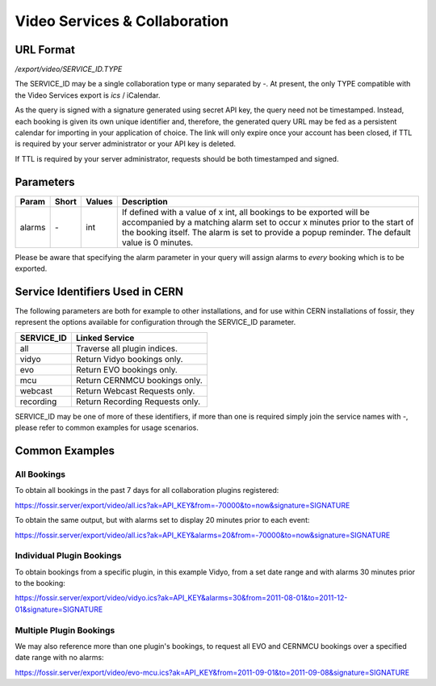 Video Services & Collaboration
==============================

URL Format
----------
*/export/video/SERVICE_ID.TYPE*

The SERVICE_ID may be a single collaboration type or many separated by `-`. 
At present, the only TYPE compatible with the Video Services export is `ics` / iCalendar.

As the query is signed with a signature generated using secret API key, the query need not be timestamped.
Instead, each booking is given its own unique identifier and, therefore, the
generated query URL may be fed as a persistent calendar for importing in your application 
of choice. The link will only expire once your account has been closed, if TTL is required by
your server administrator or your API key is deleted.

If TTL is required by your server administrator, requests should be both timestamped and signed.

Parameters
----------

===========  =====  ================  =============================================================
Param        Short  Values            Description
===========  =====  ================  =============================================================
alarms       `-`    int               If defined with a value of x int, all bookings to be exported 
                                      will be accompanied by a matching alarm set to occur x minutes 
                                      prior to the start of the booking itself. The alarm is set to 
                                      provide a popup reminder. The default value is 0 minutes.
===========  =====  ================  =============================================================

Please be aware that specifying the alarm parameter in your query will assign alarms to `every` 
booking which is to be exported.

Service Identifiers Used in CERN
--------------------------------

The following parameters are both for example to other installations, and for use within CERN installations of
fossir, they represent the options available for configuration through the SERVICE_ID parameter.

==========  ==============================
SERVICE_ID  Linked Service
==========  ==============================
all         Traverse all plugin indices.
vidyo       Return Vidyo bookings only.
evo         Return EVO bookings only.
mcu         Return CERNMCU bookings only.
webcast     Return Webcast Requests only.
recording   Return Recording Requests only.
==========  ==============================

SERVICE_ID may be one of more of these identifiers, if more than one is required simply join the service names with `-`, please
refer to common examples for usage scenarios.

Common Examples
---------------

All Bookings
~~~~~~~~~~~~

To obtain all bookings in the past 7 days for all collaboration plugins registered:

https://fossir.server/export/video/all.ics?ak=API_KEY&from=-70000&to=now&signature=SIGNATURE

To obtain the same output, but with alarms set to display 20 minutes prior to each event:

https://fossir.server/export/video/all.ics?ak=API_KEY&alarms=20&from=-70000&to=now&signature=SIGNATURE

Individual Plugin Bookings
~~~~~~~~~~~~~~~~~~~~~~~~~~

To obtain bookings from a specific plugin, in this example Vidyo, from a set date range and with alarms 30
minutes prior to the booking:

https://fossir.server/export/video/vidyo.ics?ak=API_KEY&alarms=30&from=2011-08-01&to=2011-12-01&signature=SIGNATURE

Multiple Plugin Bookings
~~~~~~~~~~~~~~~~~~~~~~~~

We may also reference more than one plugin's bookings, to request all EVO and CERNMCU bookings over a 
specified date range with no alarms:

https://fossir.server/export/video/evo-mcu.ics?ak=API_KEY&from=2011-09-01&to=2011-09-08&signature=SIGNATURE

